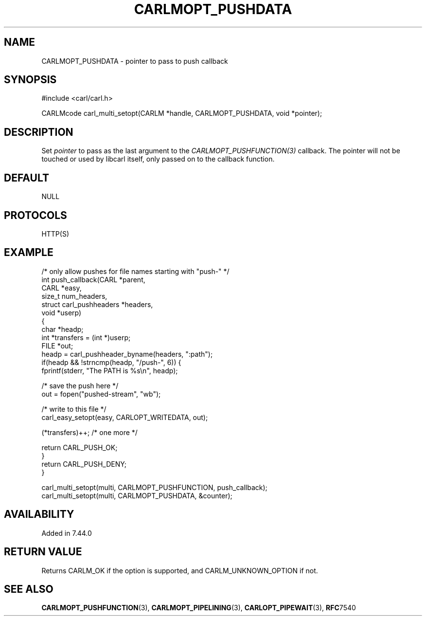 .\" **************************************************************************
.\" *                                  _   _ ____  _
.\" *  Project                     ___| | | |  _ \| |
.\" *                             / __| | | | |_) | |
.\" *                            | (__| |_| |  _ <| |___
.\" *                             \___|\___/|_| \_\_____|
.\" *
.\" * Copyright (C) 1998 - 2017, Daniel Stenberg, <daniel@haxx.se>, et al.
.\" *
.\" * This software is licensed as described in the file COPYING, which
.\" * you should have received as part of this distribution. The terms
.\" * are also available at https://carl.se/docs/copyright.html.
.\" *
.\" * You may opt to use, copy, modify, merge, publish, distribute and/or sell
.\" * copies of the Software, and permit persons to whom the Software is
.\" * furnished to do so, under the terms of the COPYING file.
.\" *
.\" * This software is distributed on an "AS IS" basis, WITHOUT WARRANTY OF ANY
.\" * KIND, either express or implied.
.\" *
.\" **************************************************************************
.\"
.TH CARLMOPT_PUSHDATA 3 "1 Jun 2015" "libcarl 7.44.0" "carl_multi_setopt options"
.SH NAME
CARLMOPT_PUSHDATA \- pointer to pass to push callback
.SH SYNOPSIS
.nf
#include <carl/carl.h>

CARLMcode carl_multi_setopt(CARLM *handle, CARLMOPT_PUSHDATA, void *pointer);
.fi
.SH DESCRIPTION
Set \fIpointer\fP to pass as the last argument to the
\fICARLMOPT_PUSHFUNCTION(3)\fP callback. The pointer will not be touched or
used by libcarl itself, only passed on to the callback function.
.SH DEFAULT
NULL
.SH PROTOCOLS
HTTP(S)
.SH EXAMPLE
.nf
/* only allow pushes for file names starting with "push-" */
int push_callback(CARL *parent,
                  CARL *easy,
                  size_t num_headers,
                  struct carl_pushheaders *headers,
                  void *userp)
{
  char *headp;
  int *transfers = (int *)userp;
  FILE *out;
  headp = carl_pushheader_byname(headers, ":path");
  if(headp && !strncmp(headp, "/push-", 6)) {
    fprintf(stderr, "The PATH is %s\\n", headp);

    /* save the push here */
    out = fopen("pushed-stream", "wb");

    /* write to this file */
    carl_easy_setopt(easy, CARLOPT_WRITEDATA, out);

    (*transfers)++; /* one more */

    return CARL_PUSH_OK;
  }
  return CARL_PUSH_DENY;
}

carl_multi_setopt(multi, CARLMOPT_PUSHFUNCTION, push_callback);
carl_multi_setopt(multi, CARLMOPT_PUSHDATA, &counter);
.fi
.SH AVAILABILITY
Added in 7.44.0
.SH RETURN VALUE
Returns CARLM_OK if the option is supported, and CARLM_UNKNOWN_OPTION if not.
.SH "SEE ALSO"
.BR CARLMOPT_PUSHFUNCTION "(3), " CARLMOPT_PIPELINING "(3), "
.BR CARLOPT_PIPEWAIT "(3), "
.BR RFC 7540
